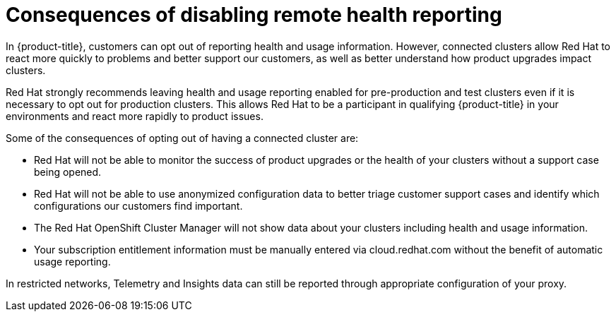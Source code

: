 // Module included in the following assemblies:
//
// support/remote_health_monitoring/opting-out-of-telemetry.adoc

[id="telemetry-consequences-of-disabling-telemetry_{context}"]
= Consequences of disabling remote health reporting

In {product-title}, customers can opt out of reporting health and usage information. However, connected clusters allow Red Hat to react more quickly to problems and better support our customers, as well as better understand how product upgrades impact clusters.

Red Hat strongly recommends leaving health and usage reporting enabled for pre-production and test clusters even if it is necessary to opt out for production clusters. This allows Red Hat to be a participant in qualifying {product-title} in your environments and react more rapidly to product issues.

Some of the consequences of opting out of having a connected cluster are:

* Red Hat will not be able to monitor the success of product upgrades or the health of your clusters without a support case being opened.
* Red Hat will not be able to use anonymized configuration data to better triage customer support cases and identify which configurations our customers find important.
* The Red Hat OpenShift Cluster Manager will not show data about your clusters including health and usage information.
* Your subscription entitlement information must be manually entered via cloud.redhat.com without the benefit of automatic usage reporting.

In restricted networks, Telemetry and Insights data can still be reported through appropriate configuration of your proxy.
